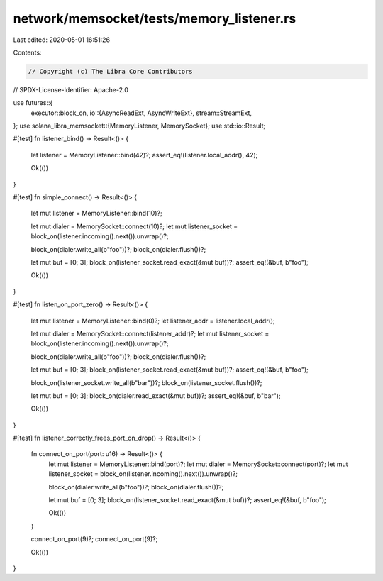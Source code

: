 network/memsocket/tests/memory_listener.rs
==========================================

Last edited: 2020-05-01 16:51:26

Contents:

.. code-block:: rs

    // Copyright (c) The Libra Core Contributors
// SPDX-License-Identifier: Apache-2.0

use futures::{
    executor::block_on,
    io::{AsyncReadExt, AsyncWriteExt},
    stream::StreamExt,
};
use solana_libra_memsocket::{MemoryListener, MemorySocket};
use std::io::Result;

#[test]
fn listener_bind() -> Result<()> {
    let listener = MemoryListener::bind(42)?;
    assert_eq!(listener.local_addr(), 42);

    Ok(())
}

#[test]
fn simple_connect() -> Result<()> {
    let mut listener = MemoryListener::bind(10)?;

    let mut dialer = MemorySocket::connect(10)?;
    let mut listener_socket = block_on(listener.incoming().next()).unwrap()?;

    block_on(dialer.write_all(b"foo"))?;
    block_on(dialer.flush())?;

    let mut buf = [0; 3];
    block_on(listener_socket.read_exact(&mut buf))?;
    assert_eq!(&buf, b"foo");

    Ok(())
}

#[test]
fn listen_on_port_zero() -> Result<()> {
    let mut listener = MemoryListener::bind(0)?;
    let listener_addr = listener.local_addr();

    let mut dialer = MemorySocket::connect(listener_addr)?;
    let mut listener_socket = block_on(listener.incoming().next()).unwrap()?;

    block_on(dialer.write_all(b"foo"))?;
    block_on(dialer.flush())?;

    let mut buf = [0; 3];
    block_on(listener_socket.read_exact(&mut buf))?;
    assert_eq!(&buf, b"foo");

    block_on(listener_socket.write_all(b"bar"))?;
    block_on(listener_socket.flush())?;

    let mut buf = [0; 3];
    block_on(dialer.read_exact(&mut buf))?;
    assert_eq!(&buf, b"bar");

    Ok(())
}

#[test]
fn listener_correctly_frees_port_on_drop() -> Result<()> {
    fn connect_on_port(port: u16) -> Result<()> {
        let mut listener = MemoryListener::bind(port)?;
        let mut dialer = MemorySocket::connect(port)?;
        let mut listener_socket = block_on(listener.incoming().next()).unwrap()?;

        block_on(dialer.write_all(b"foo"))?;
        block_on(dialer.flush())?;

        let mut buf = [0; 3];
        block_on(listener_socket.read_exact(&mut buf))?;
        assert_eq!(&buf, b"foo");

        Ok(())
    }

    connect_on_port(9)?;
    connect_on_port(9)?;

    Ok(())
}


